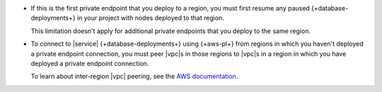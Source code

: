 - If this is the first private endpoint that you deploy to a   
  region, you must first resume any paused 
  {+database-deployments+} in your project with nodes deployed to
  that region.

  This limitation doesn't apply for additional private endpoints
  that you deploy to the same region.

- To connect to |service| {+database-deployments+} using 
  {+aws-pl+} from regions in which you haven't deployed a private
  endpoint connection, you must peer |vpc|\s in those regions to 
  |vpc|\s in a region in which you have deployed a private
  endpoint connection.

  To learn about inter-region |vpc| peering, see the `AWS documentation
  <https://aws.amazon.com/answers/networking/aws-multiple-region-multi-vpc-connectivity/>`__.
